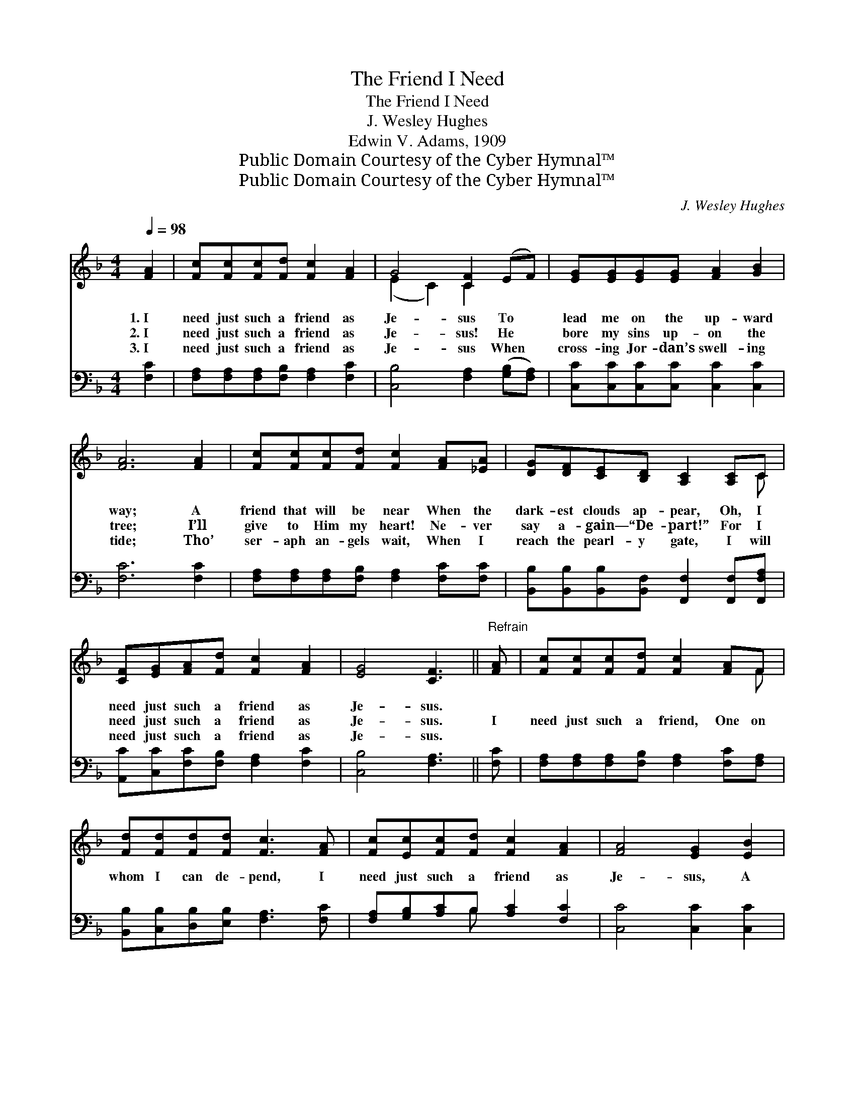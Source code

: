 X:1
T:The Friend I Need
T:The Friend I Need
T:J. Wesley Hughes
T:Edwin V. Adams, 1909
T:Public Domain Courtesy of the Cyber Hymnal™
T:Public Domain Courtesy of the Cyber Hymnal™
C:J. Wesley Hughes
Z:Public Domain
Z:Courtesy of the Cyber Hymnal™
%%score ( 1 2 ) ( 3 4 )
L:1/8
Q:1/4=98
M:4/4
K:F
V:1 treble 
V:2 treble 
V:3 bass 
V:4 bass 
V:1
 [FA]2 | [Fc][Fc][Fc][Fd] [Fc]2 [FA]2 | G4 [CF]2 (EF) | [EG][EG][EG][EG] [FA]2 [GB]2 | %4
w: 1.~I|need just such a friend as|Je- sus To *|lead me on the up- ward|
w: 2.~I|need just such a friend as|Je- sus! He *|bore my sins up- on the|
w: 3.~I|need just such a friend as|Je- sus When *|cross- ing Jor- dan’s swell- ing|
 [FA]6 [FA]2 | [Fc][Fc][Fc][Fd] [Fc]2 [FA][_EA] | [DG][DF][CE][B,D] [A,C]2 [A,C]C | %7
w: way; A|friend that will be near When the|dark- est clouds ap- pear, Oh, I|
w: tree; I’ll|give to Him my heart! Ne- ver|say a- gain— “De- part!” For I|
w: tide; Tho’|ser- aph an- gels wait, When I|reach the pearl- y gate, I will|
 [CF][EG][FA][Fd] [Fc]2 [FA]2 | [EG]4 [CF]3 ||"^Refrain" [FA] | [Fc][Fc][Fc][Fd] [Fc]2 [FA]F | %11
w: need just such a friend as|Je- sus.|||
w: need just such a friend as|Je- sus.|I|need just such a friend, One on|
w: need just such a friend as|Je- sus.|||
 [Fd][Fd][Fd][Fd] [Fc]3 [FA] | [Fc][Ec][Fc][Fd] [Fc]2 [FA]2 | [FA]4 [EG]2 [EB]2 | %14
w: |||
w: whom I can de- pend, I|need just such a friend as|Je- sus, A|
w: |||
 [FA][FA][Gc][Gc] F2 [_EA][EA] | [DG][DF][CE][B,D] [A,C]2 [A,C]C | [CF][EG][FA][Fd] [Fc]2 [FA]2 | %17
w: |||
w: friend that will be true As no|o- ther one will do, Oh, I|need just such a friend as|
w: |||
 [EG]4 [CF]2 |] %18
w: |
w: Je- sus.|
w: |
V:2
 x2 | x8 | (E2 C2) C2 x2 | x8 | x8 | x8 | x7 C | x8 | x7 || x | x7 F | x8 | x8 | x8 | x4 F2 x2 | %15
 x7 C | x8 | x6 |] %18
V:3
 [F,C]2 | [F,A,][F,A,][F,A,][F,B,] [F,A,]2 [F,C]2 | [C,B,]4 [F,A,]2 ([G,B,][F,A,]) | %3
 [C,C][C,C][C,C][C,C] [C,C]2 [C,C]2 | [F,C]6 [F,C]2 | [F,A,][F,A,][F,A,][F,B,] [F,A,]2 [F,C][F,C] | %6
 [B,,B,][B,,B,][B,,B,][B,,F,] [F,,F,]2 [F,,F,][F,,F,A,] | [A,,C][C,C][F,C][F,B,] [F,A,]2 [F,C]2 | %8
 [C,B,]4 [F,A,]3 || [F,C] | [F,A,][F,A,][F,A,][F,B,] [F,A,]2 [F,C][F,A,] | %11
 [B,,B,][C,B,][D,B,][E,B,] [F,A,]3 [F,C] | [F,A,][G,B,][A,C]B, [A,C]2 [F,C]2 | %13
 [C,C]4 [C,C]2 [C,C]2 | [F,C][F,C][E,B,][E,B,] [D,A,]2 [C,F,][C,F,] | %15
 [B,,B,][B,,B,][B,,B,][B,,F,] [F,,F,]2 [F,,F,][F,,F,A,] | [A,,C][C,C][F,C][F,B,] [F,A,]2 [F,C]2 | %17
 [C,B,]4 [F,A,]2 |] %18
V:4
 x2 | x8 | x8 | x8 | x8 | x8 | x8 | x8 | x7 || x | x8 | x8 | x3 B, x4 | x8 | x8 | x8 | x8 | x6 |] %18

